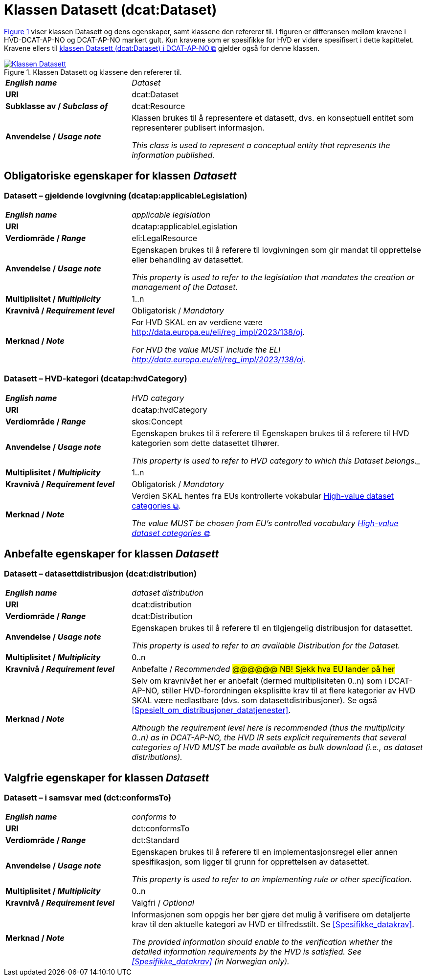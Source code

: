 = Klassen Datasett (dcat:Dataset) [[Datasett]]

:xrefstyle: short

<<diagram-Klassen-Datasett>> viser klassen Datasett og dens egenskaper, samt klassene den refererer til. I figuren er differansen mellom kravene i HVD-DCAT-AP-NO og DCAT-AP-NO markert gult. Kun kravene som er spesifikke for HVD er videre spesifisert i dette kapittelet. Kravene ellers til https://informasjonsforvaltning.github.io/dcat-ap-no/#Datasett[klassen Datasett (dcat:Dataset) i DCAT-AP-NO &#x29C9;, window="_blank", role="ext-link"] gjelder også for denne klassen.

[[diagram-Klassen-Datasett]]
.Klassen Datasett og klassene den refererer til.
[link=images/Klassen-Datasett.png]
image::images/Klassen-Datasett.png[]

:xrefstyle: full

[cols="30s,70"]
|===
| _English name_ | _Dataset_
| URI | dcat:Dataset
| Subklasse av / _Subclass of_ | dcat:Resource
| Anvendelse / _Usage note_ | Klassen brukes til å representere et datasett, dvs. en konseptuell entitet som representerer publisert informasjon.

_This class is used to represent a conceptual entity that represents the information published._
|===


== Obligatoriske egenskaper for klassen _Datasett_ [[Datasett-obligatoriske-egenskaper]]
 
=== Datasett – gjeldende lovgivning (dcatap:applicableLegislation) [[Datasett-gjeldendeLovgivning]]

[cols="30s,70"]
|===
| _English name_ | _applicable legislation_
| URI | dcatap:applicableLegislation
| Verdiområde / _Range_ | eli:LegalResource
| Anvendelse / _Usage note_ | Egenskapen brukes til å referere til lovgivningen som gir mandat til opprettelse eller behandling av datasettet.

_This property is used to refer to the legislation that mandates the creation or management of the Dataset._
| Multiplisitet / _Multiplicity_ | 1..n
| Kravnivå / _Requirement level_ | Obligatorisk / _Mandatory_
| Merknad / _Note_ | For HVD SKAL en av verdiene være http://data.europa.eu/eli/reg_impl/2023/138/oj.

__For HVD the value MUST include the ELI http://data.europa.eu/eli/reg_impl/2023/138/oj.__
|===

=== Datasett – HVD-kategori (dcatap:hvdCategory) [[Datasett-gjeldendeLovgivning]]

[cols="30s,70"]
|===
| _English name_ | _HVD category_
| URI | dcatap:hvdCategory
| Verdiområde / _Range_ | skos:Concept
| Anvendelse / _Usage note_ | Egenskapen brukes til å referere til Egenskapen brukes til å referere til HVD kategorien som dette datasettet tilhører. 

_This property is used to refer to HVD category to which this Dataset belongs.__
| Multiplisitet / _Multiplicity_ | 1..n
| Kravnivå / _Requirement level_ | Obligatorisk / _Mandatory_
| Merknad / _Note_ | Verdien SKAL hentes fra EUs kontrollerte vokabular  https://op.europa.eu/en/web/eu-vocabularies/dataset/-/resource?uri=http://publications.europa.eu/resource/dataset/high-value-dataset-category[High-value dataset categories  &#x29C9;, window="_blank", role="ext-link"]. 

__The value MUST be chosen from EU's controlled vocabulary https://op.europa.eu/en/web/eu-vocabularies/dataset/-/resource?uri=http://publications.europa.eu/resource/dataset/high-value-dataset-category[High-value dataset categories  &#x29C9;, window="_blank", role="ext-link"].__
|===

== Anbefalte egenskaper for klassen _Datasett_ [[Datasett-anbefalte-egenskaper]]
 
=== Datasett – datasettdistribusjon (dcat:distribution) [[Datasett-datasettdistribusjon]]

[cols="30s,70"]
|===
| _English name_ | _dataset distribution_
| URI | dcat:distribution
| Verdiområde / _Range_ | dcat:Distribution
| Anvendelse / _Usage note_ | Egenskapen brukes til å referere til en tilgjengelig distribusjon for datasettet.

_This property is used to refer to an available Distribution for the Dataset._
| Multiplisitet / _Multiplicity_ | 0..n
| Kravnivå / _Requirement level_ | Anbefalte / _Recommended_ #@@@@@@ NB! Sjekk hva EU lander på her# 
| Merknad / _Note_ | Selv om kravnivået her er anbefalt (dermed multiplisiteten 0..n) som i DCAT-AP-NO, stiller HVD-forordningen eksplisitte krav til at flere kategorier av HVD SKAL være nedlastbare (dvs. som datasettdistribusjoner). Se også <<Spesielt_om_distribusjoner_datatjenester>>. 

__Although the requirement level here is recommended (thus the multiplicity 0..n) as in DCAT-AP-NO, the HVD IR sets explicit requirements that several categories of HVD MUST be made available as bulk download (i.e., as dataset distributions).__ 
|===

== Valgfrie egenskaper for klassen _Datasett_ [[Datasett-valgfrie-egenskaper]]

=== Datasett – i samsvar med (dct:conformsTo) [[Datasett-iSamsvarMed]]

[cols="30s,70"]
|===
| _English name_ | _conforms to_
| URI | dct:conformsTo
| Verdiområde / _Range_ | dct:Standard
| Anvendelse / _Usage note_ | Egenskapen brukes til å referere til en implementasjonsregel eller annen spesifikasjon, som ligger til grunn for opprettelsen av datasettet.

_This property is used to refer to an implementing rule or other specification._
| Multiplisitet / _Multiplicity_ | 0..n
| Kravnivå / _Requirement level_ | Valgfri / _Optional_ 
| Merknad / _Note_ | Informasjonen som oppgis her bør gjøre det mulig å verifisere om detaljerte krav til den aktuelle kategori av HVD er tilfredsstilt. Se <<Spesifikke_datakrav>>. 

__The provided information should enable to the verification whether the detailed information requirements by the HVD is satisfied. See <<Spesifikke_datakrav>> (in Norwegian only).__ 
|===

